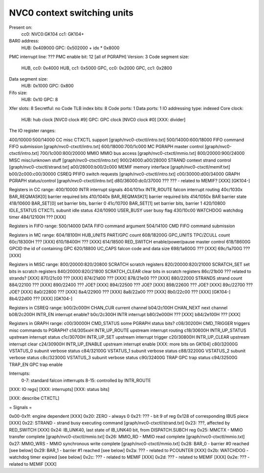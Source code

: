 ============================
NVC0 context switching units
============================

.. todo:: convert

Present on:
	cc0: NVC0:GK104
	cc1: GK104+
BAR0 address:
	HUB: 0x409000
	GPC: 0x502000 + idx * 0x8000
PMC interrupt line: ???
PMC enable bit: 12 [all of PGRAPH]
Version: 3
Code segment size:
	HUB, cc0: 0x4000
	HUB, cc1: 0x5000
	GPC, cc0: 0x2000
	GPC, cc1: 0x2800
Data segment size:
	HUB: 0x1000
	GPC: 0x800
Fifo size:
	HUB: 0x10
	GPC: 8
Xfer slots: 8
Secretful: no
Code TLB index bits: 8
Code ports: 1
Data ports: 1
IO addressing type: indexed
Core clock:
	HUB: hub clock [NVC0 clock #9]
	GPC: GPC clock [NVC0 clock #0] [XXX: divider]

The IO register ranges:

400/10000:500/14000 CC		misc CTXCTL support	[graph/nvc0-ctxctl/intro.txt]
500/14000:600/18000 FIFO	command FIFO submission	[graph/nvc0-ctxctl/intro.txt]
600/18000:700/1c000 MC		PGRAPH master control	[graph/nvc0-ctxctl/intro.txt]
700/1c000:800/20000 MMIO	MMIO bus access		[graph/nvc0-ctxctl/mmio.txt]
800/20000:900/24000 MISC	misc/unknown stuff	[graph/nvc0-ctxctl/intro.txt]
900/24000:a00/28000 STRAND	context strand control	[graph/nvc0-ctxctl/strand.txt]
a00/28000:b00/2c000 MEMIF	memory interface	[graph/nvc0-ctxctl/memif.txt]
b00/2c000:c00/30000 CSREQ	PFIFO switch requests	[graph/nvc0-ctxctl/intro.txt]
c00/30000:d00/34000 GRAPH	PGRAPH status/control	[graph/nvc0-ctxctl/intro.txt]
d80/36000:dc0/37000 ???		??? - related to MEMIF? [XXX] [GK104-]

Registers in CC range:
400/10000  INTR			interrupt signals
404/101xx  INTR_ROUTE		falcon interrupt routing
40c/1030x  BAR_REQMASK[0]	barrier required bits
410/1040x  BAR_REQMASK[1]	barrier required bits
414/1050x  BAR			barrier state
418/10600  BAR_SET[0]		set barrier bits, barrier 0
41c/10700  BAR_SET[1]		set barrier bits, barrier 1
420/10800  IDLE_STATUS		CTXCTL subunit idle status
424/10900  USER_BUSY		user busy flag
430/10c00  WATCHDOG		watchdog timer
484/12100H ???			[XXX]

Registers in FIFO range:
500/14000  DATA			FIFO command argument
504/14100  CMD			FIFO command submission

Registers in MC range:
604/18100H HUB_UNITS		PART/GPC count
608/18200G GPC_UNITS		TPC/ZCULL count
60c/18300H ???			[XXX]
610/18400H ???			[XXX]
614/18500  RED_SWITCH		enable/power/pause master control
618/18600G GPCID		the id of containing GPC
620/18800  UC_CAPS		falcon code and data size
698/1a600G ???			[XXX]
69c/1a700G ???			[XXX]

Registers in MISC range:
800/20000:820/20800  SCRATCH		scratch registers
820/20000:820/21000  SCRATCH_SET	set bits in scratch registers
840/20000:820/21800  SCRATCH_CLEAR	clear bits in scratch registers
86c/21b00  ???			related to strands? [XXX]
870/21c00  ???			[XXX]
874/21d00  ???			[XXX]
878/21e00  ???			[XXX]
880/22000  STRANDS		strand count
884/22100  ???			[XXX]
890/22400  ???			JOE? [XXX]
894/22500  ???			JOE? [XXX]
898/22600  ???			JOE? [XXX]
89c/22700  ???			JOE? [XXX]
8a0/22800  ???			[XXX]
8a4/22900  ???			[XXX]
8a8/22a00  ???			[XXX]
8b0/22c00  ???			[XXX] [GK104-]
8b4/22d00  ???			[XXX] [GK104-]

Registers in CSREQ range:
b00/2c000H CHAN_CUR		current channel
b04/2c100H CHAN_NEXT		next channel
b08/2c200H INTR_EN		interrupt enable?
b0c/2c300H INTR			interrupt
b80/2e000H ???			[XXX]
b84/2e100H ???			[XXX]

Registers in GRAPH range:
c00/30000H CMD_STATUS		some PGRAPH status bits?
c08/30200H CMD_TRIGGER		triggers misc commands to PGRAPH?
c14/305xxH INTR_UP_ROUTE	upstream interrupt routing
c18/30600H INTR_UP_STATUS	upstream interrupt status
c1c/30700H INTR_UP_SET		upstream interrupt trigger
c20/30800H INTR_UP_CLEAR	upstream interrupt clear
c24/30900H INTR_UP_ENABLE	upstream interrupt enable [XXX: more bits on GK104]
c80/32000G VSTATUS_0		subunit verbose status
c84/32100G VSTATUS_1		subunit verbose status
c88/32200G VSTATUS_2		subunit verbose status
c8c/32300G VSTATUS_3		subunit verbose status
c90/32400G TRAP			GPC trap status
c94/32500G TRAP_EN		GPC trap enable

Interrupts:
 0-7: standard falcon intterrupts
 8-15: controlled by INTR_ROUTE


[XXX: IO regs]
[XXX: interrupts]
[XXX: status bits]

[XXX: describe CTXCTL]


= Signals =

0x00-0x1f: engine dependent [XXX]
0x20: ZERO - always 0
0x21: ??? - bit 9 of reg 0x128 of corresponding IBUS piece [XXX]
0x22: STRAND - strand busy executing command [graph/nvc0-ctxctl/strand.txt]
0x23: ???, affected by RED_SWITCH [XXX]
0x24: IB_UNK40, last state of IB_UNK40 bit, from DISPATCH.SUBCH reg
0x25: MMCTX - MMIO transfer complete [graph/nvc0-ctxctl/mmio.txt]
0x26: MMIO_RD - MMIO read complete [graph/nvc0-ctxctl/mmio.txt]
0x27: MMIO_WRS - MMIO synchronous write complete [graph/nvc0-ctxctl/mmio.txt]
0x28: BAR_0 - barrier #0 reached [see below]
0x29: BAR_1 - barrier #1 reached [see below]
0x2a: ??? - related to PCOUNTER [XXX]
0x2b: WATCHDOG - watchdog timer expired [see below]
0x2c: ??? - related to MEMIF [XXX]
0x2d: ??? - related to MEMIF [XXX]
0x2e: ??? - related to MEMIF [XXX]
